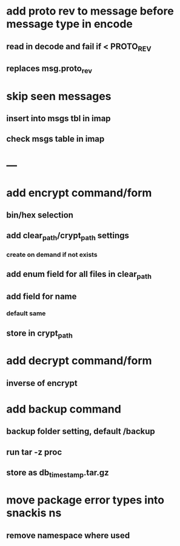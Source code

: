* add proto rev to message before message type in encode
** read in decode and fail if < PROTO_REV
** replaces msg.proto_rev
* skip seen messages
** insert into msgs tbl in imap
** check msgs table in imap
* ---
* add encrypt command/form
** bin/hex selection
** add clear_path/crypt_path settings
*** create on demand if not exists
** add enum field for all files in clear_path
** add field for name
*** default same
** store in crypt_path
* add decrypt command/form
** inverse of encrypt
* add backup command
** backup folder setting, default /backup
** run tar -z proc
** store as db_timestamp.tar.gz
* move package error types into snackis ns
** remove namespace where used
